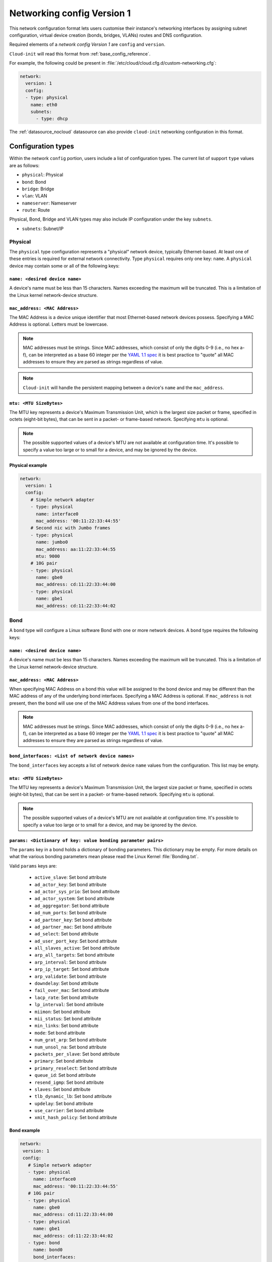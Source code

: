 .. _network_config_v1:

Networking config Version 1
***************************

This network configuration format lets users customise their instance's
networking interfaces by assigning subnet configuration, virtual device
creation (bonds, bridges, VLANs) routes and DNS configuration.

Required elements of a `network config Version 1` are ``config`` and
``version``.

``Cloud-init`` will read this format from :ref:`base_config_reference`.

For example, the following could be present in
:file:`/etc/cloud/cloud.cfg.d/custom-networking.cfg`:

.. code-block:: yaml

   network:
     version: 1
     config:
     - type: physical
       name: eth0
       subnets:
         - type: dhcp

The :ref:`datasource_nocloud` datasource can also provide ``cloud-init``
networking configuration in this format.

Configuration types
===================

Within the network ``config`` portion, users include a list of configuration
types. The current list of support ``type`` values are as follows:

- ``physical``: Physical
- ``bond``: Bond
- ``bridge``: Bridge
- ``vlan``: VLAN
- ``nameserver``: Nameserver
- ``route``: Route

Physical, Bond, Bridge and VLAN types may also include IP configuration under
the key ``subnets``.

- ``subnets``: Subnet/IP

Physical
--------

The ``physical`` type configuration represents a "physical" network device,
typically Ethernet-based. At least one of these entries is required for
external network connectivity. Type ``physical`` requires only one key:
``name``. A ``physical`` device may contain some or all of the following
keys:

``name: <desired device name>``
^^^^^^^^^^^^^^^^^^^^^^^^^^^^^^^

A device's name must be less than 15 characters. Names exceeding the maximum
will be truncated. This is a limitation of the Linux kernel network-device
structure.

``mac_address: <MAC Address>``
^^^^^^^^^^^^^^^^^^^^^^^^^^^^^^

The MAC Address is a device unique identifier that most Ethernet-based network
devices possess. Specifying a MAC Address is optional.
Letters must be lowercase.

.. note::
   MAC addresses must be strings. Since MAC addresses, which consist of only
   the digits 0-9 (i.e., no hex a-f), can be interpreted as a base 60 integer
   per the `YAML 1.1 spec`_ it is best practice to "quote" all MAC addresses
   to ensure they are parsed as strings regardless of value.

.. note::
   ``Cloud-init`` will handle the persistent mapping between a device's
   ``name`` and the ``mac_address``.

``mtu: <MTU SizeBytes>``
^^^^^^^^^^^^^^^^^^^^^^^^

The MTU key represents a device's Maximum Transmission Unit, which is the
largest size packet or frame, specified in octets (eight-bit bytes), that can
be sent in a packet- or frame-based network. Specifying ``mtu`` is optional.

.. note::
   The possible supported values of a device's MTU are not available at
   configuration time. It's possible to specify a value too large or to
   small for a device, and may be ignored by the device.

Physical example
^^^^^^^^^^^^^^^^

.. code-block::

   network:
     version: 1
     config:
       # Simple network adapter
       - type: physical
         name: interface0
         mac_address: '00:11:22:33:44:55'
       # Second nic with Jumbo frames
       - type: physical
         name: jumbo0
         mac_address: aa:11:22:33:44:55
         mtu: 9000
       # 10G pair
       - type: physical
         name: gbe0
         mac_address: cd:11:22:33:44:00
       - type: physical
         name: gbe1
         mac_address: cd:11:22:33:44:02

Bond
----

A ``bond`` type will configure a Linux software Bond with one or more network
devices. A ``bond`` type requires the following keys:

``name: <desired device name>``
^^^^^^^^^^^^^^^^^^^^^^^^^^^^^^^

A device's name must be less than 15 characters. Names exceeding the maximum
will be truncated. This is a limitation of the Linux kernel network-device
structure.

``mac_address: <MAC Address>``
^^^^^^^^^^^^^^^^^^^^^^^^^^^^^^

When specifying MAC Address on a bond this value will be assigned to the bond
device and may be different than the MAC address of any of the underlying
bond interfaces. Specifying a MAC Address is optional. If ``mac_address`` is
not present, then the bond will use one of the MAC Address values from one of
the bond interfaces.

.. note::
   MAC addresses must be strings. Since MAC addresses, which consist of only
   the digits 0-9 (i.e., no hex a-f), can be interpreted as a base 60 integer
   per the `YAML 1.1 spec`_ it is best practice to "quote" all MAC addresses
   to ensure they are parsed as strings regardless of value.

``bond_interfaces: <List of network device names>``
^^^^^^^^^^^^^^^^^^^^^^^^^^^^^^^^^^^^^^^^^^^^^^^^^^^

The ``bond_interfaces`` key accepts a list of network device ``name`` values
from the configuration. This list may be empty.

``mtu: <MTU SizeBytes>``
^^^^^^^^^^^^^^^^^^^^^^^^

The MTU key represents a device's Maximum Transmission Unit, the largest size
packet or frame, specified in octets (eight-bit bytes), that can be sent in a
packet- or frame-based network. Specifying ``mtu`` is optional.

.. note::
   The possible supported values of a device's MTU are not available at
   configuration time. It's possible to specify a value too large or to
   small for a device, and may be ignored by the device.

``params: <Dictionary of key: value bonding parameter pairs>``
^^^^^^^^^^^^^^^^^^^^^^^^^^^^^^^^^^^^^^^^^^^^^^^^^^^^^^^^^^^^^^
The ``params`` key in a bond holds a dictionary of bonding parameters.
This dictionary may be empty. For more details on what the various bonding
parameters mean please read the Linux Kernel :file:`Bonding.txt`.

Valid ``params`` keys are:

  - ``active_slave``: Set bond attribute
  - ``ad_actor_key``: Set bond attribute
  - ``ad_actor_sys_prio``: Set bond attribute
  - ``ad_actor_system``: Set bond attribute
  - ``ad_aggregator``: Set bond attribute
  - ``ad_num_ports``: Set bond attribute
  - ``ad_partner_key``: Set bond attribute
  - ``ad_partner_mac``: Set bond attribute
  - ``ad_select``: Set bond attribute
  - ``ad_user_port_key``: Set bond attribute
  - ``all_slaves_active``: Set bond attribute
  - ``arp_all_targets``: Set bond attribute
  - ``arp_interval``: Set bond attribute
  - ``arp_ip_target``: Set bond attribute
  - ``arp_validate``: Set bond attribute
  - ``downdelay``: Set bond attribute
  - ``fail_over_mac``: Set bond attribute
  - ``lacp_rate``: Set bond attribute
  - ``lp_interval``: Set bond attribute
  - ``miimon``: Set bond attribute
  - ``mii_status``: Set bond attribute
  - ``min_links``: Set bond attribute
  - ``mode``: Set bond attribute
  - ``num_grat_arp``: Set bond attribute
  - ``num_unsol_na``: Set bond attribute
  - ``packets_per_slave``: Set bond attribute
  - ``primary``: Set bond attribute
  - ``primary_reselect``: Set bond attribute
  - ``queue_id``: Set bond attribute
  - ``resend_igmp``: Set bond attribute
  - ``slaves``: Set bond attribute
  - ``tlb_dynamic_lb``: Set bond attribute
  - ``updelay``: Set bond attribute
  - ``use_carrier``: Set bond attribute
  - ``xmit_hash_policy``: Set bond attribute

Bond example
^^^^^^^^^^^^

.. code-block::

   network:
    version: 1
    config:
      # Simple network adapter
      - type: physical
        name: interface0
        mac_address: '00:11:22:33:44:55'
      # 10G pair
      - type: physical
        name: gbe0
        mac_address: cd:11:22:33:44:00
      - type: physical
        name: gbe1
        mac_address: cd:11:22:33:44:02
      - type: bond
        name: bond0
        bond_interfaces:
          - gbe0
          - gbe1
        params:
          bond-mode: active-backup

Bridge
------

Type ``bridge`` requires the following keys:

- ``name``: Set the name of the bridge.
- ``bridge_interfaces``: Specify the ports of a bridge via their ``name``.
  This list may be empty.
- ``params``:  A list of bridge params. For more details, please read the
  ``bridge-utils-interfaces`` manpage.

Valid keys are:

  - ``bridge_ageing``: Set the bridge's ageing value.
  - ``bridge_bridgeprio``: Set the bridge device network priority.
  - ``bridge_fd``: Set the bridge's forward delay.
  - ``bridge_hello``: Set the bridge's hello value.
  - ``bridge_hw``: Set the bridge's MAC address.
  - ``bridge_maxage``: Set the bridge's maxage value.
  - ``bridge_maxwait``: Set how long network scripts should wait for the
    bridge to be up.
  - ``bridge_pathcost``: Set the cost of a specific port on the bridge.
  - ``bridge_portprio``: Set the priority of a specific port on the bridge.
  - ``bridge_ports``: List of devices that are part of the bridge.
  - ``bridge_stp``: Set spanning tree protocol on or off.
  - ``bridge_waitport``: Set amount of time in seconds to wait on specific
    ports to become available.

Bridge example
^^^^^^^^^^^^^^

.. code-block::

   network:
    version: 1
    config:
      # Simple network adapter
      - type: physical
        name: interface0
        mac_address: '00:11:22:33:44:55'
      # Second nic with Jumbo frames
      - type: physical
        name: jumbo0
        mac_address: aa:11:22:33:44:55
        mtu: 9000
      - type: bridge
        name: br0
        bridge_interfaces:
          - jumbo0
        params:
          bridge_ageing: 250
          bridge_bridgeprio: 22
          bridge_fd: 1
          bridge_hello: 1
          bridge_maxage: 10
          bridge_maxwait: 0
          bridge_pathcost:
            - jumbo0 75
          bridge_pathprio:
            - jumbo0 28
          bridge_stp: 'off'
          bridge_maxwait:
            - jumbo0 0

VLAN
----

Type ``vlan`` requires the following keys:

- ``name``: Set the name of the VLAN
- ``vlan_link``: Specify the underlying link via its ``name``.
- ``vlan_id``: Specify the VLAN numeric id.

The following optional keys are supported:

``mtu: <MTU SizeBytes>``
^^^^^^^^^^^^^^^^^^^^^^^^

The MTU key represents a device's Maximum Transmission Unit, the largest size
packet or frame, specified in octets (eight-bit bytes), that can be sent in a
packet- or frame-based network.  Specifying ``mtu`` is optional.

.. note::
   The possible supported values of a device's MTU are not available at
   configuration time. It's possible to specify a value too large or to
   small for a device and may be ignored by the device.

VLAN example
^^^^^^^^^^^^

.. code-block::

   network:
     version: 1
     config:
       # Physical interfaces.
       - type: physical
         name: eth0
         mac_address: c0:d6:9f:2c:e8:80
       # VLAN interface.
       - type: vlan
         name: eth0.101
         vlan_link: eth0
         vlan_id: 101
         mtu: 1500

Nameserver
----------

Users can specify a ``nameserver`` type. Nameserver dictionaries include
the following keys:

- ``address``: List of IPv4 or IPv6 address of nameservers.
- ``search``: List of hostnames to include in the :file:`resolv.conf` search
  path.
- ``interface``: Optional. Ties the nameserver definition to the specified
  interface. The value specified here must match the ``name`` of an interface
  defined in this config. If unspecified, this nameserver will be considered
  a global nameserver.

Nameserver example
^^^^^^^^^^^^^^^^^^

.. code-block::

   network:
     version: 1
     config:
       - type: physical
         name: interface0
         mac_address: '00:11:22:33:44:55'
         subnets:
            - type: static
              address: 192.168.23.14/27
              gateway: 192.168.23.1
       - type: nameserver
         interface: interface0  # Ties nameserver to interface0 only
         address:
           - 192.168.23.2
           - 8.8.8.8
         search:
           - exemplary

Route
-----

Users can include static routing information as well. A ``route`` dictionary
has the following keys:

- ``destination``: IPv4 network address with CIDR netmask notation.
- ``gateway``: IPv4 gateway address with CIDR netmask notation.
- ``metric``: Integer which sets the network metric value for this route.

Route example
^^^^^^^^^^^^^

.. code-block::

   network:
     version: 1
     config:
       - type: physical
         name: interface0
         mac_address: '00:11:22:33:44:55'
         subnets:
            - type: static
              address: 192.168.23.14/24
              gateway: 192.168.23.1
       - type: route
         destination: 192.168.24.0/24
         gateway: 192.168.24.1
         metric: 3

Subnet/IP
---------

For any network device (one of the "config types") users can define a list of
``subnets`` which contain ip configuration dictionaries. Multiple subnet
entries will create interface aliases, allowing a single interface to use
different ip configurations.

Valid keys for ``subnets`` include the following:

- ``type``: Specify the subnet type.
- ``control``: Specify 'manual', 'auto' or 'hotplug'. Indicates how the
  interface will be handled during boot.
- ``address``: IPv4 or IPv6 address. It may include CIDR netmask notation.
- ``netmask``: IPv4 subnet mask in dotted format or CIDR notation.
- ``gateway``: IPv4 address of the default gateway for this subnet.
- ``dns_nameservers``: Specify a list of IPv4 dns server IPs to end up in
  :file:`resolv.conf`.
- ``dns_search``: Specify a list of search paths to be included in
  :file:`resolv.conf`.
- ``routes``: Specify a list of routes for a given interface.

Subnet types are one of the following:

- ``dhcp4``: Configure this interface with IPv4 dhcp.
- ``dhcp``: Alias for ``dhcp4``.
- ``dhcp6``: Configure this interface with IPv6 dhcp.
- ``static``: Configure this interface with a static IPv4.
- ``static6``: Configure this interface with a static IPv6.
- ``ipv6_dhcpv6-stateful``: Configure this interface with ``dhcp6``.
- ``ipv6_dhcpv6-stateless``: Configure this interface with SLAAC and DHCP.
- ``ipv6_slaac``: Configure address with SLAAC.

When making use of ``dhcp`` or either of the ``ipv6_dhcpv6`` types,
no additional configuration is needed in the subnet dictionary.

Using ``ipv6_dhcpv6-stateless`` or ``ipv6_slaac`` allows the IPv6 address to be
automatically configured with StateLess Address AutoConfiguration (`SLAAC`_).
SLAAC requires support from the network, so verify that your cloud or network
offering has support before trying it out. With ``ipv6_dhcpv6-stateless``,
DHCPv6 is still used to fetch other subnet details such as gateway or DNS
servers. If you only want to discover the address, use ``ipv6_slaac``.

Subnet DHCP example
^^^^^^^^^^^^^^^^^^^

.. code-block::

   network:
     version: 1
     config:
       - type: physical
         name: interface0
         mac_address: '00:11:22:33:44:55'
         subnets:
           - type: dhcp

Subnet static example
^^^^^^^^^^^^^^^^^^^^^

.. code-block::

   network:
     version: 1
     config:
       - type: physical
         name: interface0
         mac_address: '00:11:22:33:44:55'
         subnets:
           - type: static
             address: 192.168.23.14/27
             gateway: 192.168.23.1
             dns_nameservers:
               - 192.168.23.2
               - 8.8.8.8
             dns_search:
               - exemplary.maas

Multiple subnet example
^^^^^^^^^^^^^^^^^^^^^^^

The following will result in an ``interface0`` using DHCP and ``interface0:1``
using the static subnet configuration:

.. code-block::

   network:
     version: 1
     config:
       - type: physical
         name: interface0
         mac_address: '00:11:22:33:44:55'
         subnets:
           - type: dhcp
           - type: static
             address: 192.168.23.14/27
             gateway: 192.168.23.1
             dns_nameservers:
               - 192.168.23.2
               - 8.8.8.8
             dns_search:
               - exemplary

Subnet with routes example
^^^^^^^^^^^^^^^^^^^^^^^^^^

.. code-block::

   network:
     version: 1
     config:
       - type: physical
         name: interface0
         mac_address: '00:11:22:33:44:55'
         subnets:
           - type: dhcp
           - type: static
             address: 10.184.225.122
             netmask: 255.255.255.252
             routes:
               - gateway: 10.184.225.121
                 netmask: 255.240.0.0
                 network: 10.176.0.0
               - gateway: 10.184.225.121
                 netmask: 255.240.0.0
                 network: 10.208.0.0


Multi-layered configurations
============================

Complex networking sometimes uses layers of configuration. The syntax allows
users to build those layers one at a time. All of the virtual network devices
supported allow specifying an underlying device by their ``name`` value.

Bonded VLAN example
-------------------

.. code-block::

   network:
     version: 1
     config:
       # 10G pair
       - type: physical
         name: gbe0
         mac_address: cd:11:22:33:44:00
       - type: physical
         name: gbe1
         mac_address: cd:11:22:33:44:02
       # Bond.
       - type: bond
         name: bond0
         bond_interfaces:
           - gbe0
           - gbe1
         params:
           bond-mode: 802.3ad
           bond-lacp-rate: fast
       # A Bond VLAN.
       - type: vlan
           name: bond0.200
           vlan_link: bond0
           vlan_id: 200
           subnets:
               - type: dhcp4

Multiple VLAN example
---------------------

.. code-block::

   network:
     version: 1
     config:
     - id: eth0
       mac_address: d4:be:d9:a8:49:13
       mtu: 1500
       name: eth0
       subnets:
       - address: 10.245.168.16/21
         dns_nameservers:
         - 10.245.168.2
         gateway: 10.245.168.1
         type: static
       type: physical
     - id: eth1
       mac_address: d4:be:d9:a8:49:15
       mtu: 1500
       name: eth1
       subnets:
       - address: 10.245.188.2/24
         dns_nameservers: []
         type: static
       type: physical
     - id: eth1.2667
       mtu: 1500
       name: eth1.2667
       subnets:
       - address: 10.245.184.2/24
         dns_nameservers: []
         type: static
       type: vlan
       vlan_id: 2667
       vlan_link: eth1
     - id: eth1.2668
       mtu: 1500
       name: eth1.2668
       subnets:
       - address: 10.245.185.1/24
         dns_nameservers: []
         type: static
       type: vlan
       vlan_id: 2668
       vlan_link: eth1
     - id: eth1.2669
       mtu: 1500
       name: eth1.2669
       subnets:
       - address: 10.245.186.1/24
         dns_nameservers: []
         type: static
       type: vlan
       vlan_id: 2669
       vlan_link: eth1
     - id: eth1.2670
       mtu: 1500
       name: eth1.2670
       subnets:
       - address: 10.245.187.2/24
         dns_nameservers: []
         type: static
       type: vlan
       vlan_id: 2670
       vlan_link: eth1
     - address: 10.245.168.2
       search:
       - dellstack
       type: nameserver

.. _SLAAC: https://tools.ietf.org/html/rfc4862

.. _YAML 1.1 spec: https://yaml.org/type/int.html
